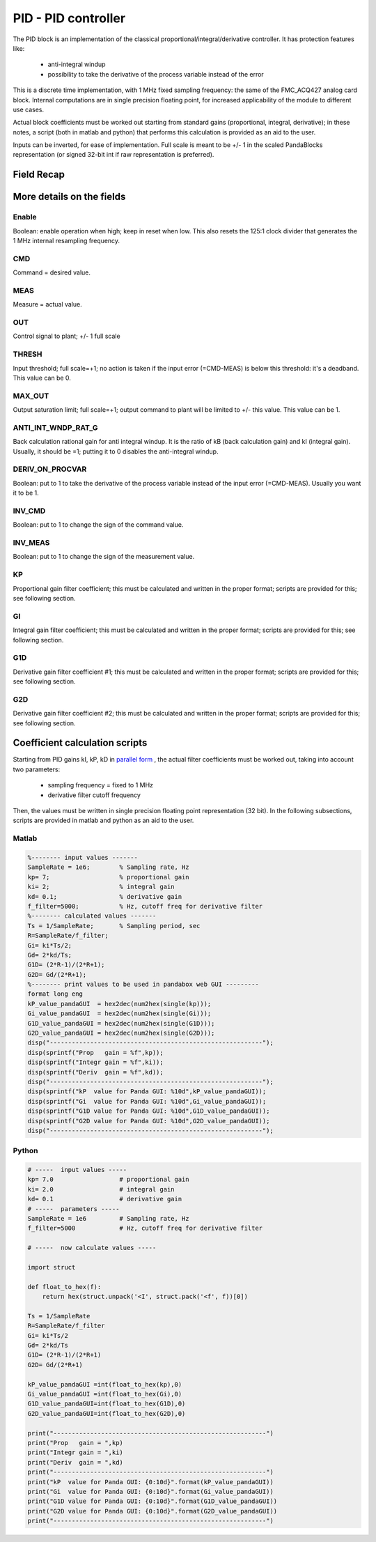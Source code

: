 PID - PID controller
========================

The PID block is an implementation of the classical proportional/integral/derivative controller.
It has protection features like:

    - anti-integral windup 
    - possibility to take the derivative of the process variable instead of the error

This is a discrete time implementation, with 1 MHz fixed sampling frequency: the same of the FMC_ACQ427 analog card block.
Internal computations are in single precision floating point, for increased applicability of the module to different use cases.

Actual block coefficients must be worked out starting from standard gains (proportional, integral, derivative); in these notes, a script (both in matlab and python) that performs this calculation is provided as an aid to the user.

Inputs can be inverted, for ease of implementation. Full scale is meant to be +/- 1 in the scaled PandaBlocks representation (or signed 32-bit int if raw representation is preferred).



-----------------------------------------------------
Field Recap
-----------------------------------------------------

.. block_fields:: modules/pid/pid.block.ini



-----------------------------------------------------
More details on the fields
-----------------------------------------------------


Enable
-----------------------------------------------------

Boolean: enable operation when high; keep in reset when low. This also resets the 125:1 clock divider that generates the 1 MHz internal resampling frequency.



CMD
-----------------------------------------------------

Command = desired value.



MEAS
-----------------------------------------------------

Measure = actual value.



OUT
-----------------------------------------------------

Control signal to plant; +/- 1 full scale



THRESH
-----------------------------------------------------

Input threshold; full scale=+1; no action is taken if the input error (=CMD-MEAS) is below this threshold: it's a deadband. This value can be 0.



MAX_OUT
-----------------------------------------------------

Output saturation limit; full scale=+1; output command to plant will be limited to +/- this value. This value can be 1.



ANTI_INT_WNDP_RAT_G
-----------------------------------------------------

Back calculation rational gain for anti integral windup. It is the ratio of kB (back calculation gain) and kI (integral gain). Usually, it should be =1; putting it to 0 disables the anti-integral windup.



DERIV_ON_PROCVAR
-----------------------------------------------------

Boolean: put to 1 to take the derivative of the process variable instead of the input error (=CMD-MEAS). Usually you want it to be 1.



INV_CMD
-----------------------------------------------------

Boolean: put to 1 to change the sign of the command value.



INV_MEAS
-----------------------------------------------------

Boolean: put to 1 to change the sign of the measurement value.



KP
-----------------------------------------------------

Proportional gain filter coefficient; this must be calculated and written in the proper format; scripts are provided for this; see following section.



GI
-----------------------------------------------------

Integral gain filter coefficient; this must be calculated and written in the proper format; scripts are provided for this; see following section.



G1D
-----------------------------------------------------

Derivative gain filter coefficient #1; this must be calculated and written in the proper format; scripts are provided for this; see following section.



G2D
-----------------------------------------------------

Derivative gain filter coefficient #2; this must be calculated and written in the proper format; scripts are provided for this; see following section.



-----------------------------------------------------
Coefficient calculation scripts
-----------------------------------------------------

Starting from PID gains kI, kP, kD in 
`parallel form <en.wikipedia.org/wiki/PID_controller#Standard_versus_parallel_(ideal)_form>`_
, the actual filter coefficients must be worked out, taking into account two parameters:

    - sampling frequency = fixed to 1 MHz
    - derivative filter cutoff frequency 

Then, the values must be written in single precision floating point representation (32 bit).
In the following subsections, scripts are provided in matlab and python as an aid to the user.


Matlab
-----------------------------------------------------

.. code-block:: matlab

    %-------- input values -------
    SampleRate = 1e6;        % Sampling rate, Hz
    kp= 7;                   % proportional gain
    ki= 2;                   % integral gain
    kd= 0.1;                 % derivative gain
    f_filter=5000;           % Hz, cutoff freq for derivative filter
    %-------- calculated values -------
    Ts = 1/SampleRate;       % Sampling period, sec
    R=SampleRate/f_filter;
    Gi= ki*Ts/2;
    Gd= 2*kd/Ts;
    G1D= (2*R-1)/(2*R+1);
    G2D= Gd/(2*R+1);
    %-------- print values to be used in pandabox web GUI ---------
    format long eng
    kP_value_pandaGUI  = hex2dec(num2hex(single(kp)));
    Gi_value_pandaGUI  = hex2dec(num2hex(single(Gi)));
    G1D_value_pandaGUI = hex2dec(num2hex(single(G1D)));
    G2D_value_pandaGUI = hex2dec(num2hex(single(G2D)));
    disp("----------------------------------------------------------");
    disp(sprintf("Prop   gain = %f",kp));
    disp(sprintf("Integr gain = %f",ki));
    disp(sprintf("Deriv  gain = %f",kd));
    disp("----------------------------------------------------------");
    disp(sprintf("kP  value for Panda GUI: %10d",kP_value_pandaGUI));
    disp(sprintf("Gi  value for Panda GUI: %10d",Gi_value_pandaGUI));
    disp(sprintf("G1D value for Panda GUI: %10d",G1D_value_pandaGUI));
    disp(sprintf("G2D value for Panda GUI: %10d",G2D_value_pandaGUI));
    disp("----------------------------------------------------------");



Python
-----------------------------------------------------

.. code-block:: python

    # -----  input values -----
    kp= 7.0                  # proportional gain
    ki= 2.0                  # integral gain
    kd= 0.1                  # derivative gain
    # -----  parameters -----
    SampleRate = 1e6         # Sampling rate, Hz
    f_filter=5000            # Hz, cutoff freq for derivative filter
    
    # -----  now calculate values -----
    
    import struct
    
    def float_to_hex(f):
        return hex(struct.unpack('<I', struct.pack('<f', f))[0])
    
    Ts = 1/SampleRate
    R=SampleRate/f_filter
    Gi= ki*Ts/2
    Gd= 2*kd/Ts
    G1D= (2*R-1)/(2*R+1)
    G2D= Gd/(2*R+1)
    
    kP_value_pandaGUI =int(float_to_hex(kp),0)
    Gi_value_pandaGUI =int(float_to_hex(Gi),0)
    G1D_value_pandaGUI=int(float_to_hex(G1D),0)
    G2D_value_pandaGUI=int(float_to_hex(G2D),0)
    
    print("----------------------------------------------------------")
    print("Prop   gain = ",kp)
    print("Integr gain = ",ki)
    print("Deriv  gain = ",kd)
    print("----------------------------------------------------------")
    print("kP  value for Panda GUI: {0:10d}".format(kP_value_pandaGUI))
    print("Gi  value for Panda GUI: {0:10d}".format(Gi_value_pandaGUI))
    print("G1D value for Panda GUI: {0:10d}".format(G1D_value_pandaGUI))
    print("G2D value for Panda GUI: {0:10d}".format(G2D_value_pandaGUI))
    print("----------------------------------------------------------")









